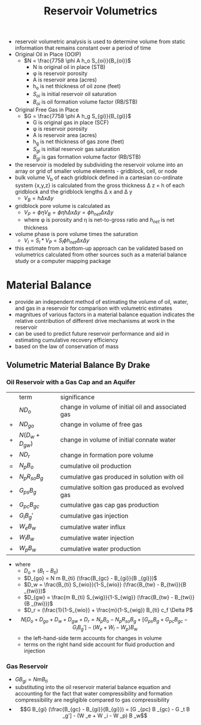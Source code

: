 #+TITLE: Reservoir Volumetrics
- reservoir volumetric analysis is used to determine volume from static information that remains constant over a period of time
- Original Oil in Place (OOIP)
  - $N = \frac{7758 \phi A h_o S_{oi}}{B_{oi}}$
    - N is original oil in place (STB)
    - \phi is reservoir porosity
    - A is reservoir area (acres)
    - h_o is net thickness of oil zone (feet)
    - $S_{oi}$ is initial reservoir oil saturation
    - $B_{oi}$ is oil formation volume factor (RB/STB)
- Original Free Gas in Place
  - $G = \frac{7758 \phi A h_g S_{gi}}{B_{gi}}$
    - G is original gas in place (SCF)
    - \phi is reservoir porosity
    - A is reservoir area (acres)
    - h_g is net thickness of gas zone (feet)
    - $S_{gi}$ is initial reservoir gas saturation
    - $B_{gi}$ is gas formation volume factor (RB/STB)
- the reservoir is modeled by subdividing the reservoir volume into an array or grid of smaller volume elements - gridblock, cell, or node
- bulk volume V_b of each gridblock defined in a cartesian co-ordinate system {x,y,z} is calculated from the gross thickness \Delta z = h of each gridblock and the gridblock lengths \Delta x and \Delta y
  - $V_B = h \Delta x \Delta y$
- gridblock pore volume is calculated as
  - $V_P = \phi \eta V_B = \phi \eta h \Delta x \Delta y = \phi h_{net} \Delta x \Delta y$
  - where \phi is porosity and \eta is net-to-gross ratio and $h_{net}$ is net thickness
- volume phase is pore volume times the saturation
  - $V_l = S_l * V_P = S_l \phi h_{net} \Delta x \Delta y$
- this estimate from a bottom-up approach can be validated based on volumetrics calculated from other sources such as a material balance study or a computer mapping package
* Material Balance
- provide an independent method of estimating the volume of oil, water, and gas in a reservoir for comparison with volumetric estimates
- magnitues of various factors in a material balance equation indicates the relative contribution of different drive mechanisms at work in the reservoir
- can be used to predict future reservoir performance and aid in estimating cumulative recovery efficiency
- based on the law of conservation of mass
** Volumetric Material Balance By Drake
*** Oil Reservoir with a Gas Cap and an Aquifer
|   | term               | significance                                       |
|   | $N D_o$            | change in volume of initial oil and associated gas |
| + | $N D_{go}$         | change in volume of free gas                       |
| + | $N (D_w + D_{gw})$ | change in volume of initial connate water          |
| + | $N D_r$            | change in formation pore volume                    |
| = | $N_p B_o$          | cumulative oil production                          |
| + | $N_p R_{so} B_g$   | cumulative gas produced in solution with oil       |
| + | $G_{ps} B_g$       | cumulative soltion gas produced as evolved gas     |
| + | $G_{pc} B_{gc}$    | cumulative gas cap gas production                  |
| + | $G_i B_g'$         | cumulative gas injection                           |
| + | $W_e B_w$          | cumulative water influx                            |
| + | $W_l B_w$          | cumulative water injection                         |
| + | $W_p B_w$          | cumulative water production                       |
- where
  - $D_o = (B_t - B_{ti})$
  - $D_{go} = N m B_{ti} (\frac{B_{gc} - B_{gi}}{B _{gi}})$
  - $D_w = \frac{B_{ti} S_{wio}}{1-S_{wio}} (\frac{B_{tw} - B_{twi}}{B _{twi}})$
  - $D_{gw} = \frac{m B_{ti} S_{wig}}{1-S_{wig}} (\frac{B_{tw} - B_{twi}}{B _{twi}})$
  - $D_r = (\frac{1}{1-S_{wio}} + \frac{m}{1-S_{wig}) B_{ti} c_f \Delta P$
- $$N[D_o + D_{go} + D_w + D_{gw} + D_r = N_p B_o - N_p R_{so} B_g + [G_{ps} B_g + G_{pc} B_{gc} - G_i B_g'] - (W_e + W_l - W_p) B_w$$
  - the left-hand-side term accounts for changes in volume
  - terms on the right hand side account for fluid production and injection
*** Gas Reservoir
- $G B_{gi} = N m B _{ti}$
- substituting into the oil reservoir material balance equation and accounting for the fact that water compressibility and formation compressibility are negligible compared to gas compressibility
- $$G B_{gi} (\frac{B_{gc} - B_{gi}}{B_{gi}}) = [G _{pc} B _{gc} - G _t B _g'] - (W _e + W _i - W _p) B _w$$
